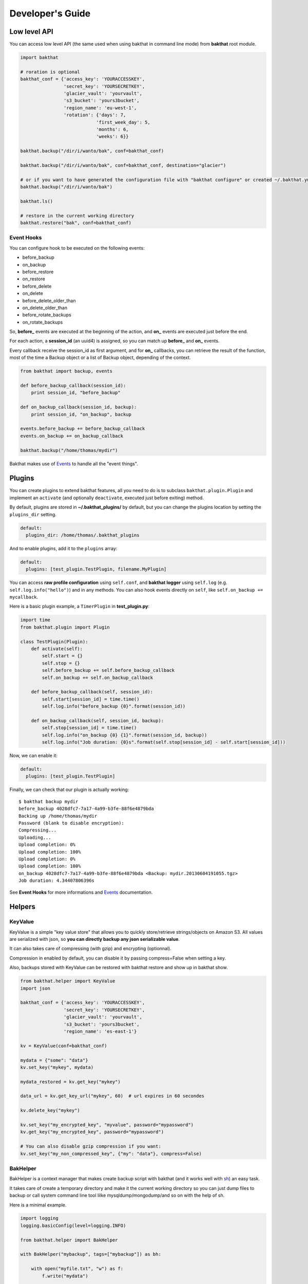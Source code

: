 .. _developer-guide:

Developer's Guide
=================

Low level API
-------------

You can access low level API (the same used when using bakthat in command line mode) from **bakthat** root module.

.. code-block:: python

    import bakthat

    # roration is optional
    bakthat_conf = {'access_key': 'YOURACCESSKEY',
                    'secret_key': 'YOURSECRETKEY',
                    'glacier_vault': 'yourvault',
                    's3_bucket': 'yours3bucket',
                    'region_name': 'eu-west-1',
                    'rotation': {'days': 7,
                                'first_week_day': 5,
                                'months': 6,
                                'weeks': 6}}

    bakthat.backup("/dir/i/wanto/bak", conf=bakthat_conf)

    bakthat.backup("/dir/i/wanto/bak", conf=bakthat_conf, destination="glacier")

    # or if you want to have generated the configuration file with "bakthat configure" or created ~/.bakthat.yml
    bakthat.backup("/dir/i/wanto/bak")

    bakthat.ls()

    # restore in the current working directory
    bakthat.restore("bak", conf=bakthat_conf)


Event Hooks
~~~~~~~~~~~

.. versionadded:: 0.5.0

You can configure hook to be executed on the following events:

* before_backup
* on_backup
* before_restore
* on_restore
* before_delete
* on_delete
* before_delete_older_than
* on_delete_older_than
* before_rotate_backups
* on_rotate_backups

So, **before_** events are executed at the beginning of the action, and **on_** events are executed just before the end.

For each action, a **session_id** (an uuid4) is assigned, so you can match up **before_** and **on_** events.

Every callback receive the session_id as first argument, and for **on_** callbacks, you can retrieve the result of the function, most of the time a Backup object or a list of Backup object, depending of the context.

.. code-block:: python

    from bakthat import backup, events

    def before_backup_callback(session_id):
        print session_id, "before_backup"

    def on_backup_callback(session_id, backup):
        print session_id, "on_backup", backup

    events.before_backup += before_backup_callback
    events.on_backup += on_backup_callback

    bakthat.backup("/home/thomas/mydir")


Bakthat makes use of `Events <https://github.com/nicolaiarocci/events>`_ to handle all the "event things".

Plugins
-------

.. versionadded:: 0.5.0

You can create plugins to extend bakthat features, all you need to do is to subclass ``bakthat.plugin.Plugin`` and implement an ``activate`` (and optionally ``deactivate``, executed just before exiting) method.

By default, plugins are stored in **~/.bakthat_plugins/** by default, but you can change the plugins location by setting the ``plugins_dir`` setting.

.. code-block:: yaml

    default:
      plugins_dir: /home/thomas/.bakthat_plugins


And to enable plugins, add it to the ``plugins`` array:

.. code-block:: yaml

    default:
      plugins: [test_plugin.TestPlugin, filename.MyPlugin]


You can access **raw profile configuration** using ``self.conf``, and **bakthat logger** using ``self.log`` (e.g. ``self.log.info("hello")``) and in any methods.
You can also hook events directly on ``self``, like ``self.on_backup += mycallback``.

Here is a basic plugin example, a ``TimerPlugin`` in **test_plugin.py**:

.. code-block:: python

    import time
    from bakthat.plugin import Plugin

    class TestPlugin(Plugin):
        def activate(self):
            self.start = {}
            self.stop = {}
            self.before_backup += self.before_backup_callback
            self.on_backup += self.on_backup_callback

        def before_backup_callback(self, session_id):
            self.start[session_id] = time.time()
            self.log.info("before_backup {0}".format(session_id))

        def on_backup_callback(self, session_id, backup):
            self.stop[session_id] = time.time()
            self.log.info("on_backup {0} {1}".format(session_id, backup))
            self.log.info("Job duration: {0}s".format(self.stop[session_id] - self.start[session_id]))


Now, we can enable it:

.. code-block:: yaml

    default:
      plugins: [test_plugin.TestPlugin]


Finally, we can check that our plugin is actually working:

::

    $ bakthat backup mydir
    before_backup 4028dfc7-7a17-4a99-b3fe-88f6e4879bda
    Backing up /home/thomas/mydir
    Password (blank to disable encryption): 
    Compressing...
    Uploading...
    Upload completion: 0%
    Upload completion: 100%
    Upload completion: 0%
    Upload completion: 100%
    on_backup 4028dfc7-7a17-4a99-b3fe-88f6e4879bda <Backup: mydir.20130604191055.tgz>
    Job duration: 4.34407806396s


See **Event Hooks** for more informations and `Events <https://github.com/nicolaiarocci/events>`_ documentation.


Helpers
-------

.. _keyvalue:

KeyValue
~~~~~~~~

.. versionadded:: 0.4.5

KeyValue is a simple "key value store" that allows you to quickly store/retrieve strings/objects on Amazon S3.
All values are serialized with json, so **you can directly backup any json serializable value**.

It can also takes care of compressing (with gzip) and encrypting (optionnal).

Compression in enabled by default, you can disable it by passing compress=False when setting a key.

Also, backups stored with KeyValue can be restored with bakthat restore and show up in bakthat show.

.. code-block:: python

    from bakthat.helper import KeyValue
    import json

    bakthat_conf = {'access_key': 'YOURACCESSKEY',
                    'secret_key': 'YOURSECRETKEY',
                    'glacier_vault': 'yourvault',
                    's3_bucket': 'yours3bucket',
                    'region_name': 'es-east-1'}

    kv = KeyValue(conf=bakthat_conf)

    mydata = {"some": "data"}
    kv.set_key("mykey", mydata)

    mydata_restored = kv.get_key("mykey")

    data_url = kv.get_key_url("mykey", 60)  # url expires in 60 secondes

    kv.delete_key("mykey")

    kv.set_key("my_encrypted_key", "myvalue", password="mypassword")
    kv.get_key("my_encrypted_key", password="mypassword")

    # You can also disable gzip compression if you want:
    kv.set_key("my_non_compressed_key", {"my": "data"}, compress=False)


BakHelper
~~~~~~~~~

BakHelper is a context manager that makes create backup script with bakthat (and it works well with `sh <http://amoffat.github.com/sh/>`_) an easy task.

It takes care of create a temporary directory and make it the current working directory so you can just dump files to backup or call system command line tool lilke mysqldump/mongodump/and so on with the help of sh.

Here is a minimal example.

.. code-block:: python

    import logging
    logging.basicConfig(level=logging.INFO)

    from bakthat.helper import BakHelper

    with BakHelper("mybackup", tags=["mybackup"]) as bh:

        with open("myfile.txt", "w") as f:
            f.write("mydata")
        
        bh.backup()
        bh.rotate()


Now test the script:

::

    $ python mybackupscript.py
    INFO:root:Backing up /tmp/mybackup_JVTGOM
    INFO:root:Compressing...
    INFO:root:Uploading...
    INFO:bakthat.backends:Upload completion: 0%
    INFO:bakthat.backends:Upload completion: 100%    

You can also use it like a normal class:

.. code-block:: python

    import logging
    import sh
    logging.basicConfig(level=logging.INFO)

    from bakthat.helper import BakHelper

    bakthat_conf = {'access_key': 'YOURACCESSKEY',
                    'secret_key': 'YOURSECRETKEY',
                    'glacier_vault': 'yourvault',
                    's3_bucket': 'yours3bucket',
                    'region_name': 'eu-west-1',
                    'rotation': {'days': 7,
                                'first_week_day': 5,
                                'months': 6,
                                'weeks': 6}}

    bh = BakHelper(conf=bakthat_conf)
    with open("myfile.txt", "w") as f:
        f.write("mydata")
    bh.backup("myfile.txt")
    bh.rotate("myfile.txt")


Create a MySQL backup script with BakHelper
~~~~~~~~~~~~~~~~~~~~~~~~~~~~~~~~~~~~~~~~~~~

Here is a MySQL backup script, it makes use of `sh <http://amoffat.github.com/sh/>`_ to call system **mysqldump**.

.. seealso::

    You can also check out a `MongoDB backup script example here <http://thomassileo.com/blog/2013/03/21/backing-up-mongodb-to-amazon-glacier-slash-s3-with-python-using-sh-and-bakthat/>`_.

.. code-block:: python

    import logging
    import sh
    logging.basicConfig(level=logging.INFO)

    from bakthat.helper import BakHelper

    BACKUP_NAME = "myhost_mysql"
    BACKUP_PASSWORD = "mypassword"
    MYSQL_USER = "root"
    MYSQL_PASSWORD = "mypassword"

    with BakHelper(BACKUP_NAME, password=BACKUP_PASSWORD, tags=["mysql"]) as bh:
        sh.mysqldump("-p{0}".format(MYSQL_PASSWORD),
                    u=MYSQL_USER,
                    all_databases=True,
                    _out="dump.sql")
        bh.backup()
        bh.rotate()


Accessing bakthat SQLite database
---------------------------------

Since bakthat stores custom backups metadata (see :ref:`stored-metadata`), you can execute custom SQL query.